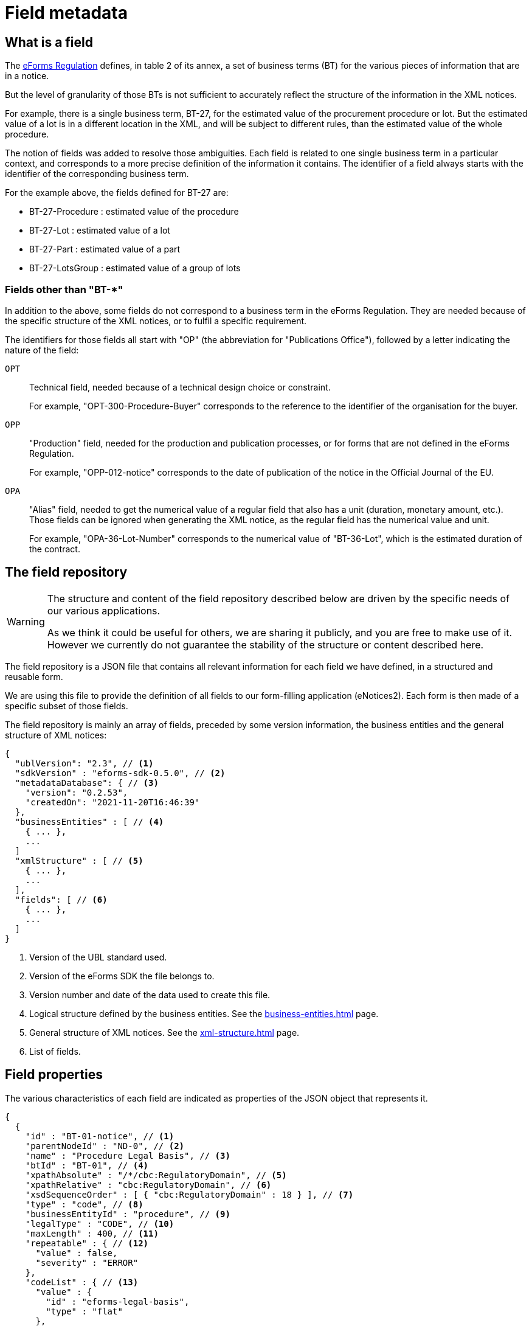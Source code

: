 = Field metadata

== What is a field

The https://eur-lex.europa.eu/legal-content/EN/TXT/?uri=CELEX:32019R1780[eForms
Regulation] defines, in table 2 of its annex, a set of business terms (BT) for
the various pieces of information that are in a notice.

But the level of granularity of those BTs is not sufficient to accurately
reflect the structure of the information in the XML notices.

For example, there is a single business term, BT-27, for the estimated value of
the procurement procedure or lot. But the estimated value of a lot is in a
different location in the XML, and will be subject to different rules, than the
estimated value of the whole procedure.

The notion of fields was added to resolve those ambiguities. Each field is
related to one single business term in a particular context, and corresponds to a more precise
definition of the information it contains. The identifier of a field always
starts with the identifier of the corresponding business term.

For the example above, the fields defined for BT-27 are:

* BT-27-Procedure : estimated value of the procedure
* BT-27-Lot : estimated value of a lot
* BT-27-Part : estimated value of a part
* BT-27-LotsGroup : estimated value of a group of lots

=== Fields other than "BT-*"

In addition to the above, some fields do not correspond to a business term in the eForms Regulation. They are needed because of the specific structure of the XML notices, or to fulfil a specific requirement.

The identifiers for those fields all start with "OP" (the abbreviation for "Publications Office"), followed by a letter indicating the nature of the field:

`OPT`:: Technical field, needed because of a technical design choice or constraint.
+
For example, "OPT-300-Procedure-Buyer" corresponds to the reference to the identifier of the organisation for the buyer.

`OPP`:: "Production" field, needed for the production and publication processes, or for forms that are not defined in the eForms Regulation.
+
For example, "OPP-012-notice" corresponds to the date of publication of the notice in the Official Journal of the EU.

`OPA`:: "Alias" field, needed to get the numerical value of a regular field that also has a unit (duration, monetary amount, etc.). Those fields can be ignored when generating the XML notice, as the regular field has the numerical value and unit.
+
For example, "OPA-36-Lot-Number" corresponds to the numerical value of "BT-36-Lot", which is the estimated duration of the contract.


[#field-repository]
== The field repository

[WARNING]
====
The structure and content of the field repository described below are driven by
the specific needs of our various applications.

As we think it could be useful for others, we are sharing it publicly, and you are
free to make use of it. However we currently do not guarantee the stability
of the structure or content described here.
====

The field repository is a JSON file that contains all relevant information for
each field we have defined, in a structured and reusable form.

We are using this file to provide the definition of all fields to our
form-filling application (eNotices2). Each form is then made of a specific
subset of those fields.

The field repository is mainly an array of fields, preceded by some version information, the business entities and the general structure of XML notices:

[source,json]
----
{
  "ublVersion": "2.3", // <1>
  "sdkVersion" : "eforms-sdk-0.5.0", // <2>
  "metadataDatabase": { // <3>
    "version": "0.2.53",
    "createdOn": "2021-11-20T16:46:39"
  },
  "businessEntities" : [ // <4>
    { ... },
    ...
  ]
  "xmlStructure" : [ // <5>
    { ... },
    ...
  ],
  "fields": [ // <6>
    { ... },
    ...
  ]
}
----
<1> Version of the UBL standard used.
<2> Version of the eForms SDK the file belongs to.
<3> Version number and date of the data used to create this file.
<4> Logical structure defined by the business entities. See the xref:business-entities.adoc[] page.
<5> General structure of XML notices. See the xref:xml-structure.adoc[] page.
<6> List of fields.

== Field properties

The various characteristics of each field are indicated as properties of the JSON object that represents it.

[source,json]
----
{
  {
    "id" : "BT-01-notice", // <1>
    "parentNodeId" : "ND-0", // <2>
    "name" : "Procedure Legal Basis", // <3>
    "btId" : "BT-01", // <4>
    "xpathAbsolute" : "/*/cbc:RegulatoryDomain", // <5>
    "xpathRelative" : "cbc:RegulatoryDomain", // <6>
    "xsdSequenceOrder" : [ { "cbc:RegulatoryDomain" : 18 } ], // <7>
    "type" : "code", // <8>
    "businessEntityId" : "procedure", // <9>
    "legalType" : "CODE", // <10>
    "maxLength" : 400, // <11>
    "repeatable" : { // <12>
      "value" : false,
      "severity" : "ERROR"
    },
    "codeList" : { // <13>
      "value" : {
        "id" : "eforms-legal-basis",
        "type" : "flat"
      },
      "severity" : "ERROR"
    }
  }, {
    "id" : "BT-137-Lot",
    "parentNodeId" : "ND-Lot",
    "name" : "Purpose Lot Identifier",
    "btId" : "BT-137",
    "xpathAbsolute" : "/*/cac:ProcurementProjectLot[cbc:ID/@schemeName='Lot']/cbc:ID",
    "xpathRelative" : "cbc:ID",
    "xsdSequenceOrder" : [ { "cbc:ID" : 2 } ],
    "type" : "id",
    "attributes" : [ "BT-137-Lot-Scheme" ],
    "businessEntityId" : "lot",
    "idScheme" : "LOT", // <14>
    "legalType" : "IDENTIFIER",
    "repeatable" : {
      "value" : false,
      "severity" : "ERROR"
    },
    "forbidden" : { // <15>
      "value" : false,
      "severity" : "ERROR",
      "constraints" : [ {
        "noticeTypes" : [ "1", "2", "3", "4", "5", "6", "X01", "X02" ],
        "value" : true,
        "severity" : "ERROR"
      } ]
    },
    "mandatory" : { // <16>
      "value" : false,
      "severity" : "ERROR",
      "constraints" : [ {
        "noticeTypes" : [ "7", "8", "9", "10", "11", "12", "13", "14", "15", "16", "17", "18", "19", "20", "21", "22", "23", "24", "25", "26", "27", "28", "29", "30", "31", "32", "33", "34", "35", "36", "37", "38", "39", "40", "CEI", "T01", "T02" ],
        "value" : true,
        "severity" : "ERROR"
      } ]
    },
    "pattern" : { // <17>
      "value" : "^LOT-\\d{4}$",
      "severity" : "ERROR"
    }
  }, {
    "id" : "BT-13714-Tender",
    "parentNodeId" : "ND-LotTender",
    "name" : "Tender Lot Identifier",
    "btId" : "BT-13714",
    "xpathAbsolute" : "/*/ext:UBLExtensions/ext:UBLExtension/ext:ExtensionContent/efext:EformsExtension/efac:NoticeResult/efac:LotTender/efac:TenderLot/cbc:ID",
    "xpathRelative" : "efac:TenderLot/cbc:ID",
    "xsdSequenceOrder" : [ { "efac:TenderLot" : 14 }, { "cbc:ID" : 1 } ],
    "type" : "id-ref",
    "attributes" : [ "BT-13714-Tender-Scheme" ],
    "businessEntityId" : "tender",
    "idSchemes" : [ "GLO", "LOT" ], // <18>
    "referencedBusinessEntityIds" : [ "groupOfLots", "lot" ], // <19>
    "legalType" : "IDENTIFIER",
    "repeatable" : {
      "value" : false,
      "severity" : "ERROR"
    },
    "forbidden" : {
      ...
    },
    "mandatory" : {
      ... 
    },
    "pattern" : {
      ...
    }
  }
  ...
}
----
<1> Identifier of the field.
<2> Identifier of the node (XML element) that contains the field.
<3> Short name of the field.
<4> Identifier of the business term to which the field corresponds.
<5> Location of the field in an XML notice, as an absolute XPath.
<6> Location of the field in an XML notice, relative to its parent node.
<7> Position of each XML element relative to its siblings. <<xsdSequenceOrder,See below for details>>. 
<8> Technical data type of the field.
<9> The id of the business entity the field belongs to.
<10> Data type of the business term, as indicated in the eForms Regulation.
<11> Maximum number of characters allowed in the value of the field, optional. 
<12> Indicates if the field can appear more than once inside its container
<13> Identifier of the code list from which the field value must belong.
Applicable only for fields of type "code".
<14> Identifier scheme used by a field with `"type" : "id"`.
<15> This property provides information on when a field's presence is forbidden.
<16> This property provides information on when a field's value is mandatory.
<17> A RegEx pattern the field's value must match.
<18> Array indicating the valid `idScheme` values which this identifier reference field (`"type" : "id-ref"`) can reference.
<19> Array indicating the valid `schemeName` values which this identifier reference field (`"type" : "id-ref"`) can reference.

=== Property Values

Some properties are assigned with a static value; a value that does not depend on any conditions and does not change. For example the "btId" property (indicating the business term associated with the field) is assigned a static value because it is always the same. 

The properties that are assigned with static values are listed below:

=== Static Properties

[horizontal]
`id`:: A string specifying the identifier of a field.
`parentNodeId`:: The identifier of the the parent node of the field. All nodes are listed in the `xmlStructure` section of `fields.json`. See xref:fields:xml-structure.adoc[XML Structure]. 
`name`:: The name of the field. It is provided to improve readability of the `fields.json`. In your applications you should the appropriate label for the field. 
`btId`:: The identifier of the Business Term that this field instantiates.
`xpathAbsolute`:: The absolute XPath of the field. This value is calculated by combining all the relative XPaths in the hierarchy of nodes that include this field. See `parentNodeId`.
`xpathRelative`:: The XPath of the field relative to its parent `node`. See `parentNodeId`.
[#xsdSequenceOrder]`xsdSequenceOrder`:: This indicates, for each XML element that is part of `xpathRelative`, the position that this element should have relative to its siblings in order to have an XML instance valid against the XML Schema. This information is extracted from the definition of the corresponding complex type in the XSD files.
`type`:: The data type of the field. xref:#data-types[See Field data types].
`attributeName`:: The name of the XML attribute represented by the field.
`attributeOf`:: If the field represents an XML attribute this indicates the identifier of the field representing the XML element which has the attribute.
`attributes`:: An array of one or more identifiers of the fields representing the XML attributes the XML element represented by the field can have.
`presetValue`:: The value used to pre-fill a field. This property is always a string, but the value should be converted to the same type as the field. The value "\{NOW\}" corresponds to the current date or time.
`businessEntityId`:: The id of the business entity the field belongs to. See xref:fields:business-entities.adoc[Business Entities]. 
`idSchemes`:: Applicable only to fields of type `id-ref`. Provides an array of valid identifier schemes that this `id-ref` field can reference.
`idScheme`:: Applicable only to fields of type `id`. Indicates the identifier scheme for this `id` field (e.g. "TPO" for Touch Point).
`referencedBusinessEntityIds`:: Applicable only to fields of type `id-ref`. Provides an array of business entities that this `id-ref` field can reference.
`schemeName`:: Applicable only to fields of type `id`. Indicates the value that should be indicated for this field in the `schemeName` attribute in the XML.
`legalType`:: The data type of the Business Term associated with the field as defined by the eForms Regulation.
`maxLength`:: The maximum number of characters that the field can hold.

Static properties are always assigned with a scalar value (a string, a boolean, a number, array of strings, etc.). If there is no value defined, the property is omitted.

==== Withheld publication mechanism

The information in some fields can be xref:schema:withheld-publication.adoc[withheld from publication] for a defined period. For those fields, the information necessary for this mechanism is grouped under a `privacy` property, which contains static properties.

[source,json]
----
{
  "id" : "BT-161-NoticeResult",
  ...
  "privacy" : {
    "code" : "not-val", // <1>
    "unpublishedFieldId" : "BT-195(BT-161)-NoticeResult", // <2>
    "reasonCodeFieldId" : "BT-197(BT-161)-NoticeResult", // <3>
    "reasonDescriptionFieldId" : "BT-196(BT-161)-NoticeResult", // <4>
    "publicationDateFieldId" : "BT-198(BT-161)-NoticeResult" // <5>
  },
  ...
}
----
<1> Code value to use to designate this field as withheld.
<2> Id of the field to use to indicate the code above.
<3> Id of the field to use for the justification code.
<4> Id of the field to use for the justification description.
<5> Id of the field to use for the publication date.

=== Dynamic properties

Every other property, apart from the ones listed above, is assigned a dynamic value. This is because the value of the property may depend on different factors, for example the notice type it is used in, or the values of other fields in the same notice.

Dynamic values are represented with a JSON object. The object always contains a `value` property which indicates the default value for the dynamic property and, when necessary, a `constraints` list that indicates the conditions under which the dynamic property may take different values.


`repeatable`::
The `repeatable` property indicates whether or not a field can appear more than once inside its container. The current version of the eForms SDK does not contain any fields that are only repeatable under certain conditions. However the `repeatable` property is a dynamic property so that constraints can be added to this property if needed in the future.
+
[source,json]
----
"repeatable" : {
  "value" : false,
  "severity" : "ERROR"
}
----

`forbidden`::
The `forbidden` property indicates whether or not the field can be used in specific notice types. 
+
[source,json]
----
"forbidden" : {
  "value" : false, // <1>
  "severity" : "ERROR", // <2>
  "constraints" : [ {
    "noticeTypes" : [ "38", "39", "40", "X01", "X02" ],
    "value" : true,
    "severity" : "ERROR" // <2>
  } ]
}
----
<1> Every field is allowed by default in all notice types unless a constraint forbids it.
<2> The severity can be either "ERROR" or "WARN" and is provided for use by validation systems.

`mandatory`::
The `mandatory` property indicates whether or not a field is required to have a value. 
+
[source,json]
----
"mandatory" : {
  "value" : false, // <1>
  "severity" : "ERROR", // <2>
  "constraints" : [ {
    "noticeTypes" : [ "1", "4", "7", "10", "14", "16", "19", "23", "29", "32", "35", "36", "CEI", "T01", "T02" ],
    "value" : true,
    "severity" : "ERROR" // <2>
  } ]
}
----
<1> Every field is optional by default in all notice types unless a constraint specifies otherwise.
<2> The severity can be either "ERROR" or "WARN" and is provided for use by validation systems.
+
NOTE: The UBL specification does not permit XML documents
to contain empty elements or attributes. So if a field is not mandatory and no value has been filled in, then the corresponding XML element must be omitted from the XML notice.
+
CAUTION: The value of the `forbidden` property must take precedence over the value the `mandatory` property. If a field is forbidden, then it should not be present in the notice regardless of the value of its `mandatory` property. You should always check first if a field is forbidden or not. Then, consider whether the field is mandatory or optional only if the field is not forbidden.

`codelist`::
The `codeList` property indicates that the field only accepts a specific set of values, and these values are codes from a specific xref:codelists:index.adoc[codelist defined for eForms].
+
The value is a JSON object that contains the identifier of the codelist, and some information about this codelist.
+
[source,json]
----
"codeList" : {
  "value" : {
    "id" : "accelerated-procedure",
    "type" : "flat", // <1>
    "parentId" : "indicator" // <2>
  },
  "severity" : "ERROR"
}
----
<1> Indicates that the codelist is a simple list of values. The few codelists that have a structure, like NUTS and CPV, are indicated as "hierarchical".
<2> Indicates the parent codelist. Provided only for tailored codelists.

NOTE: When generating the notice XML, set the `@listName` XML attribute to the value indicated by `parentId`. If `parentId` is not provided then use the value indicated by `id` as the value of the `@listName` XML attribute.   


`pattern`::
The `pattern` property indicates that the value of the field must match a specific regular expression pattern.
+
[source,json]
----
"pattern" : {
  "value" : "^LOT-\\d{4}$", // <1>
  "severity" : "ERROR"
}
----
<1> The value of this field must be "LOT-" followed by 4 digits.
+
In the regular expression, the backslash character "\" is escaped as "\\".

`assert`::
The `assert` property gives an assertion, as a boolean EFX expression, that is expected to evaluate to "true". This is used to specify rules on the field value, and those rules can depend on other fields.
+
[source,json]
----
"assert" : {
  "value" : "{ND-Root} ${TRUE}", // <1>
  "severity" : "ERROR",
  "constraints" : [ {
    "condition" : "{ND-LotResult} ${OPT-320-LotResult is present}", // <2>
    "value" : "{ND-LotResult} ${every text:$tender in OPT-320-LotResult satisfies ($tender == OPT-321-Tender)}", // <3>
    "severity" : "ERROR",
    "message" : "rule|text|BR-OPT-00320-0100" // <4>
  } ]
}
----
<1> The default expression for the assertion is always true.
<2> Condition that needs to be "true" for the constraint to be applicable.
<3> The expression of the assertion, must evaluate to "true" for the constraint to be respected.
<4> The identifier of message corresponding to the assertion. The message is available in the xref:translations:index.adoc[translations] folder.

`inChangeNotice`::
The `inChangeNotice` property indicates whether the values of the field can be modified in a xref:schema:change-notice.adoc[change notice], compared to the notice being changed (the original notice). Constraints can be added to this property when needed, to indicate that the field value can be modified in a change notice except under specific conditions.
+
[source,json]
----
"inChangeNotice" : {
  "value" : {
    "canAdd" : false, // <1>
    "canModify" : false, // <2>
    "canRemove" : false // <3>
  },
  "severity" : "ERROR"
}
----
<1> When false, all values in the change notice must also be in the original notice. Relevant only for repeatable fields.
<2> When false, the value in the change notice must be equal to the value in the original notice.
<3> When false, all values in the original notice must also be in the change notice. Relevant only for repeatable fields.
+
By default, a field can be modified in a change notice, the default values for `canAdd`, `canModify` and `canRemove` is `true`.


.Dynamic property value example
[example]
====

In the following snippet, a dynamic value is assigned to the `forbidden` dynamic property:

[source,json]
----
"forbidden" : {
  "value" : false, // <1>
  "constraints" : [ { // <2>
    "noticeTypes" : [ "22", "38", "39", "40", "X01", "X02" ], // <3>
    "value" : true, // <4>
    "severity" : "ERROR"
  }, {
    "noticeTypes" : [ "2", "5", "8", "11", "14", "15", "17", "19", "24", "30", "32", "35", "37" ], 
    "condition" : "{ND-AcceleratedProcedureJustification} ${BT-105-Procedure in ('open','restricted')}", // <5>
    "value" : true, // <4>
    "severity" : "ERROR"
  } ]
},
----
<1> The default value of the property will be false in this example.
<2> List of constraints for this property.
<3> The first constraint in this example specifies a different value than the default one in the case that the field is used in one of the notice types indicated.
<4> The value of this dynamic property in the case that the constraint applies is indicated here.
<5> The second constraint in this example, does not only require specific notice types but also indicates a specific condition that needs to be true for the constraint to be applicable.
====

All dynamic values are always represented in the same way as in the example above. The structure of this object is illustrated in the abstract snippet below:

[source,json]
----
"propertyName" : {
  "value" : "scalar1", // <1>
  "severity" : "ERROR", // <6>
  "constraints" : [ // <2>
    {
      "noticeTypes" : [ "noticeType1", "noticeType2" ], // <3>
      "condition": "Boolean expression in EFX", // <4>
      "value" : "scalar2", // <5>
      "severity" : "ERROR" // <6>
    },
    ... // <7>
  ]
}
----
<1> Use this default value for the property if none of the provided constraints applies. This value is always provided.
<2> A list of constraints will be provided if needed. If not, use the default value provided.
<3> This constraint only applies for these notice types. Every constraint specifies the notice types for which it applies. 
<4> This condition must evaluate to true for the constraint to be applicable. A condition is provided only when one is needed. 
<5> This is the value that the property should take if the constraint is applicable.
<6> The severity is provided for validation systems. It may be either "ERROR" or "WARN". "WARN" indicates that a notice that does not comply with the provided value is still considered valid.
<7> Multiple constraints may be provided. If none apply, then use the default value provided for the property.

For more details on the syntax of conditions, see <<Syntax for conditions>> below.

=== Syntax for conditions

The value of the `condition` property of a constraint is a string representing a single expression in the xref:efx:index.adoc[eForms expression language (EFX)].

This expression is made of two parts:

* The context under which the expression is evaluated. It is often the parent node of the field.
* The boolean expression itself.


[#data-types]
== Field data types

The possible technical values for a field type are:

[horizontal]
`id`:: string representing an identifier (may have an associated `idScheme` and `schemeName`)
`id-ref`:: string representing a reference to an identifier (has an associated `idSchemes` and `referencedBusinessEntities`)
`indicator`:: boolean (true or false)
`integer`:: whole-valued positive number
`number`:: numerical value, with optional decimal places.
`amount`:: monetary amount, comprised of a numerical value and a currency
`measure`:: duration expressed using a numerical value and a unit
`code`:: string representing a concept in a code list
`date`:: date, always with time zone
`time`:: time, always with time zone
`email`:: string representing an e-mail address
`phone`:: string representing a phone number
`url`:: string representing a URL
`text`:: language-independent string
`text-multilingual`:: string that can be translated into multiple languages

